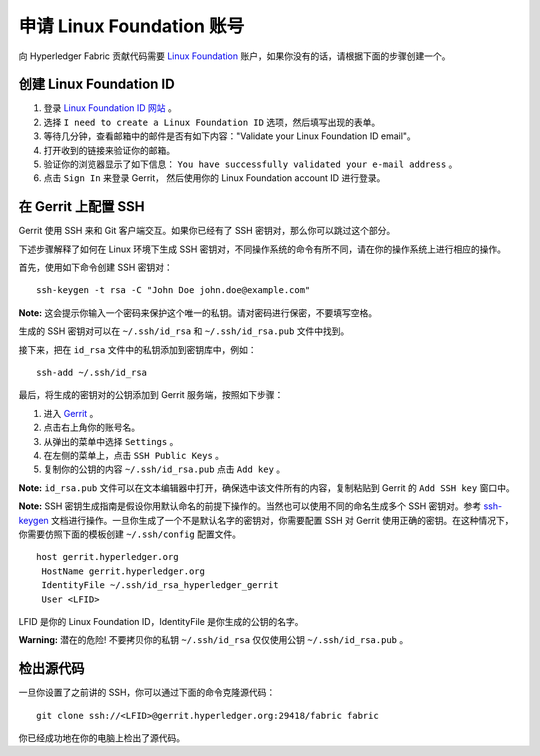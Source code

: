 申请 Linux Foundation 账号
=====================================

向 Hyperledger Fabric 贡献代码需要 `Linux Foundation <https://linuxfoundation.org/>`__ 
账户，如果你没有的话，请根据下面的步骤创建一个。

创建 Linux Foundation ID
------------------------------

1. 登录 `Linux Foundation ID 网站 <https://identity.linuxfoundation.org/>`__ 。

2. 选择 ``I need to create a Linux Foundation ID`` 选项，然后填写出现的表单。

3. 等待几分钟，查看邮箱中的邮件是否有如下内容："Validate your Linux Foundation ID email"。

4. 打开收到的链接来验证你的邮箱。

5. 验证你的浏览器显示了如下信息： ``You have successfully validated your e-mail address`` 。

6. 点击 ``Sign In`` 来登录 Gerrit， 然后使用你的 Linux Foundation account ID 进行登录。

在 Gerrit 上配置 SSH
-----------------------------

Gerrit 使用 SSH 来和 Git 客户端交互。如果你已经有了 SSH 密钥对，那么你可以跳过这个部分。

下述步骤解释了如何在 Linux 环境下生成 SSH 密钥对，不同操作系统的命令有所不同，请在你的操作系统上进行相应的操作。

首先，使用如下命令创建 SSH 密钥对：

::

    ssh-keygen -t rsa -C "John Doe john.doe@example.com"

**Note:** 这会提示你输入一个密码来保护这个唯一的私钥。请对密码进行保密，不要填写空格。

生成的 SSH 密钥对可以在 ``~/.ssh/id_rsa`` 和 ``~/.ssh/id_rsa.pub`` 文件中找到。

接下来，把在 ``id_rsa`` 文件中的私钥添加到密钥库中，例如：

::

    ssh-add ~/.ssh/id_rsa

最后，将生成的密钥对的公钥添加到 Gerrit 服务端，按照如下步骤：

1. 进入 `Gerrit <https://gerrit.hyperledger.org/r/#/admin/projects/fabric>`__ 。

2. 点击右上角你的账号名。

3. 从弹出的菜单中选择 ``Settings`` 。

4. 在左侧的菜单上，点击 ``SSH Public Keys`` 。

5. 复制你的公钥的内容 ``~/.ssh/id_rsa.pub`` 点击 ``Add key`` 。

**Note:**  ``id_rsa.pub`` 文件可以在文本编辑器中打开，确保选中该文件所有的内容，复制粘贴到 Gerrit 的 ``Add SSH key`` 窗口中。

**Note:** SSH 密钥生成指南是假设你用默认命名的前提下操作的。当然也可以使用不同的命名生成多个 SSH 密钥对。参考 `ssh-keygen <https://en.wikipedia.org/wiki/Ssh-keygen>`__ 文档进行操作。一旦你生成了一个不是默认名字的密钥对，你需要配置 SSH 对 Gerrit 使用正确的密钥。在这种情况下，你需要仿照下面的模板创建 ``~/.ssh/config`` 配置文件。

::

    host gerrit.hyperledger.org
     HostName gerrit.hyperledger.org
     IdentityFile ~/.ssh/id_rsa_hyperledger_gerrit
     User <LFID>

LFID 是你的 Linux Foundation ID，IdentityFile 是你生成的公钥的名字。

**Warning:** 潜在的危险! 不要拷贝你的私钥 ``~/.ssh/id_rsa`` 仅仅使用公钥 ``~/.ssh/id_rsa.pub`` 。

检出源代码
----------------------------

一旦你设置了之前讲的 SSH，你可以通过下面的命令克隆源代码：

::

    git clone ssh://<LFID>@gerrit.hyperledger.org:29418/fabric fabric

你已经成功地在你的电脑上检出了源代码。

.. Licensed under Creative Commons Attribution 4.0 International License
   https://creativecommons.org/licenses/by/4.0/

